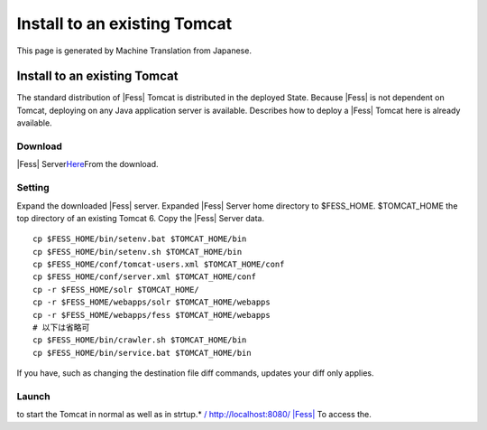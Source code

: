 =============================
Install to an existing Tomcat
=============================

This page is generated by Machine Translation from Japanese.

Install to an existing Tomcat
=============================

The standard distribution of |Fess| Tomcat is distributed in the deployed
State. Because |Fess| is not dependent on Tomcat, deploying on any Java
application server is available. Describes how to deploy a |Fess| Tomcat
here is already available.

Download
--------

|Fess| 
Server\ `Here <http://sourceforge.jp/projects/fess/releases/>`__\ From
the download.

Setting
-------

Expand the downloaded |Fess| server. Expanded |Fess| Server home directory
to $FESS\_HOME. $TOMCAT\_HOME the top directory of an existing Tomcat 6.
Copy the |Fess| Server data.

::

    cp $FESS_HOME/bin/setenv.bat $TOMCAT_HOME/bin
    cp $FESS_HOME/bin/setenv.sh $TOMCAT_HOME/bin
    cp $FESS_HOME/conf/tomcat-users.xml $TOMCAT_HOME/conf
    cp $FESS_HOME/conf/server.xml $TOMCAT_HOME/conf
    cp -r $FESS_HOME/solr $TOMCAT_HOME/
    cp -r $FESS_HOME/webapps/solr $TOMCAT_HOME/webapps
    cp -r $FESS_HOME/webapps/fess $TOMCAT_HOME/webapps
    # 以下は省略可
    cp $FESS_HOME/bin/crawler.sh $TOMCAT_HOME/bin
    cp $FESS_HOME/bin/service.bat $TOMCAT_HOME/bin

If you have, such as changing the destination file diff commands,
updates your diff only applies.

Launch
------

to start the Tomcat in normal as well as in strtup.\* `/
http://localhost:8080/ |Fess| <http://localhost:8080/fess/>`__ To access
the.
